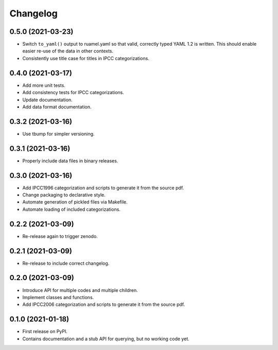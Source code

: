 =========
Changelog
=========

0.5.0 (2021-03-23)
------------------

* Switch ``to_yaml()`` output to ruamel.yaml so that valid, correctly typed YAML 1.2
  is written. This should enable easier re-use of the data in other contexts.
* Consistently use title case for titles in IPCC categorizations.


0.4.0 (2021-03-17)
------------------

* Add more unit tests.
* Add consistency tests for IPCC categorizations.
* Update documentation.
* Add data format documentation.

0.3.2 (2021-03-16)
------------------

* Use tbump for simpler versioning.

0.3.1 (2021-03-16)
------------------

* Properly include data files in binary releases.

0.3.0 (2021-03-16)
------------------

* Add IPCC1996 categorization and scripts to generate it from the source pdf.
* Change packaging to declarative style.
* Automate generation of pickled files via Makefile.
* Automate loading of included categorizations.

0.2.2 (2021-03-09)
------------------

* Re-release again to trigger zenodo.

0.2.1 (2021-03-09)
------------------

* Re-release to include correct changelog.

0.2.0 (2021-03-09)
------------------

* Introduce API for multiple codes and multiple children.
* Implement classes and functions.
* Add IPCC2006 categorization and scripts to generate it from the source pdf.

0.1.0 (2021-01-18)
------------------

* First release on PyPI.
* Contains documentation and a stub API for querying, but no working code yet.
